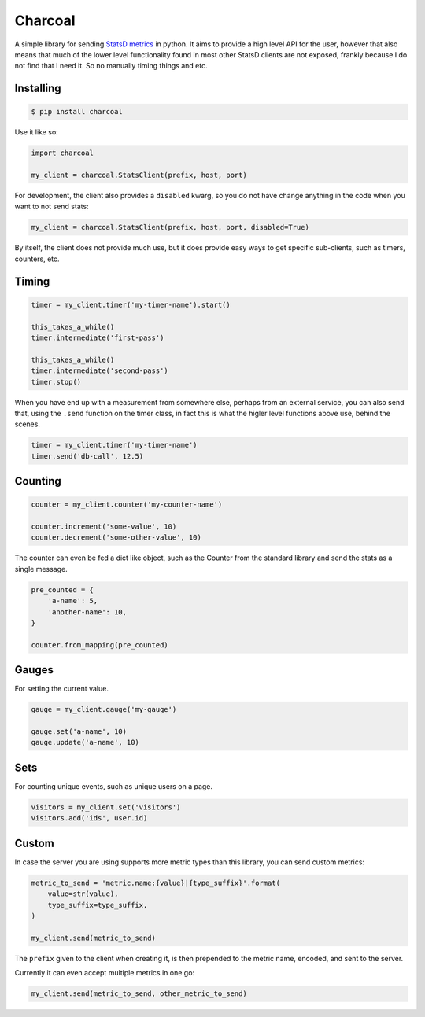 Charcoal
========

.. image:: https://travis-ci.org/cknv/charcoal.svg?branch=master
    :target: https://travis-ci.org/cknv/charcoal

A simple library for sending `StatsD metrics <https://github.com/etsy/statsd/blob/master/docs/metric_types.md>`_ in python. It aims to provide a high level API for the user, however that also means that much of the lower level functionality found in most other StatsD clients are not exposed, frankly because I do not find that I need it. So no manually timing things and etc.

Installing
----------

.. code-block:: shell

    $ pip install charcoal


Use it like so:

.. code-block:: python

    import charcoal

    my_client = charcoal.StatsClient(prefix, host, port)

For development, the client also provides a ``disabled`` kwarg, so you do not have change anything in the code when you want to not send stats:

.. code-block:: python

    my_client = charcoal.StatsClient(prefix, host, port, disabled=True)

By itself, the client does not provide much use, but it does provide easy ways to get specific sub-clients, such as timers, counters, etc.

Timing
------

.. code-block:: python

    timer = my_client.timer('my-timer-name').start()

    this_takes_a_while()
    timer.intermediate('first-pass')

    this_takes_a_while()
    timer.intermediate('second-pass')
    timer.stop()

When you have end up with a measurement from somewhere else, perhaps from an external service, you can also send that, using the ``.send`` function on the timer class, in fact this is what the higler level functions above use, behind the scenes.

.. code-block:: python

    timer = my_client.timer('my-timer-name')
    timer.send('db-call', 12.5)

Counting
--------

.. code-block:: python

    counter = my_client.counter('my-counter-name')

    counter.increment('some-value', 10)
    counter.decrement('some-other-value', 10)

The counter can even be fed a dict like object, such as the Counter from the standard library and send the stats as a single message.

.. code-block:: python

    pre_counted = {
        'a-name': 5,
        'another-name': 10,
    }

    counter.from_mapping(pre_counted)

Gauges
------

For setting the current value.

.. code-block:: python

    gauge = my_client.gauge('my-gauge')

    gauge.set('a-name', 10)
    gauge.update('a-name', 10)

Sets
----

For counting unique events, such as unique users on a page.

.. code-block:: python

    visitors = my_client.set('visitors')
    visitors.add('ids', user.id)

Custom
------

In case the server you are using supports more metric types than this library, you can send custom metrics:

.. code-block:: python

    metric_to_send = 'metric.name:{value}|{type_suffix}'.format(
        value=str(value),
        type_suffix=type_suffix,
    )

    my_client.send(metric_to_send)

The ``prefix`` given to the client when creating it, is then prepended to the metric name, encoded, and sent to the server.

Currently it can even accept multiple metrics in one go:

.. code-block:: python

    my_client.send(metric_to_send, other_metric_to_send)
